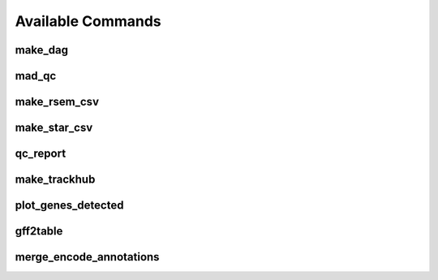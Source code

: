 Available Commands
==================

.. _commands.make_dag:

make_dag
--------

.. argparse::
   :module: woldrnaseq.make_dag
   :func: make_parser
   :prog: make_dag
   :nodefault:

.. _commands.mad_qc:

mad_qc
------

.. argparse::
   :module: woldrnaseq.madqc
   :func: make_parser
   :prog: madqc
   :nodefault:

.. _commands.make_rsem_csv:

make_rsem_csv
-------------

.. argparse::
   :module: woldrnaseq.makersemcsv
   :func: make_parser
   :prog: make_rsem_csv
   :nodefault:

.. _commands.make_star_csv:

make_star_csv
-------------

.. argparse::
   :module: woldrnaseq.makestarcsv
   :func: make_parser
   :prog: make_star_csv
   :nodefault:

.. _commands.qc_report:

qc_report
---------

.. argparse::
   :module: woldrnaseq.report
   :func: make_parser
   :prog: qc_report
   :nodefault:

.. _commands.make_trackhub:

make_trackhub
-------------

.. argparse::
   :module: woldrnaseq.make_trackhub
   :func: make_parser
   :prog: make_trackhub
   :nodefault:

.. _commands.plot_genes_detected:

plot_genes_detected
-------------------

.. argparse::
   :module: woldrnaseq.plot_genes_detected
   :func: make_parser
   :prog: plot_genes_detected
   :nodefault:

.. _commands.gff2table:

gff2table
---------

.. argparse::
   :module: woldrnaseq.gff2table
   :func: make_parser
   :nodefault:

.. _commands.merge_encode_annotations:

merge_encode_annotations
------------------------

.. argparse::
   :module: woldrnaseq.merge_encode_annotations
   :func: make_parser
   :nodefault:
